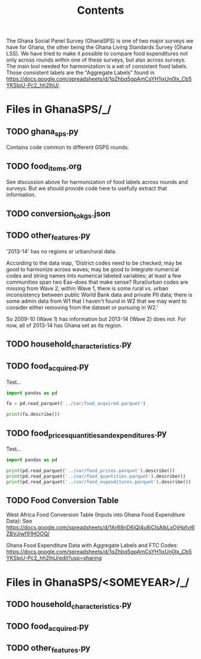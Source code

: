 #+title: Contents

The Ghana Social Panel Survey (GhanaSPS) is one of two major surveys we have for Ghana, the other being the Ghana Living Standards Survey (Ghana LSS).
We have tried to make it possible to compare food expenditures not only across rounds within one of these surveys, but also across surveys.  The main tool needed for harmonization is a set of consistent food labels.  Those consistent labels are the "Aggregate Labels" found in https://docs.google.com/spreadsheets/d/1qZhbq5gpAmCsYH1ixUn0Ix_Cb5YKSIpU-Pc2_hh2lhU/.


* Files in GhanaSPS/_/
** TODO ghana_sps.py
Contains code common to different GSPS rounds.
** TODO food_items.org
See discussion above for harmonization of food labels across rounds and surveys.  But we should provide code here to usefully extract that information.

** TODO conversion_to_kgs.json

** TODO other_features.py

'2013-14' has no regions or urban/rural data.

According to the data map, 'District codes need to be checked; may be good to harmonize across waves; may be good to integrate numerical codes and string names into numerical labeled variables; at least a few communities span two Eas--does that make sense? Rural/urban codes are missing from Wave 2; within Wave 1, there is some rural vs. urban inconsistency between public World Bank data and private PII data; there is some admin data from W1 that I haven't found in W2 that we may want to consider either removing from the dataset or pursuing in W2.'

So 2009-10 (Wave 1) has information but 2013-14 (Wave 2) does not. For now, all of 2013-14 has Ghana set as its region.

** TODO household_characteristics.py
** TODO food_acquired.py
Test...
#+begin_src python :results output
import pandas as pd

fa = pd.read_parquet('../var/food_acquired.parquet')

print(fa.describe())
#+end_src

** TODO food_prices_quantities_and_expenditures.py
Test...
#+begin_src python :results output
import pandas as pd

print(pd.read_parquet('../var/food_prices.parquet').describe())
print(pd.read_parquet('../var/food_quantities.parquet').describe())
print(pd.read_parquet('../var/food_expenditures.parquet').describe())
#+end_src

** TODO Food Conversion Table
West Africa Food Conversion Table (Inputs into Ghana Food Expenditure Data):
See  https://docs.google.com/spreadsheets/d/1Ar88nD6jQl4u8iCIsAIkLxOjHpfvi6ZBVJlwf91HOOQ/

Ghana Food Expenditure Data with Aggregate Labels and FTC Codes:
https://docs.google.com/spreadsheets/d/1qZhbq5gpAmCsYH1ixUn0Ix_Cb5YKSIpU-Pc2_hh2lhU/edit?usp=sharing


* Files in GhanaSPS/<SOMEYEAR>/_/
** TODO household_characteristics.py
** TODO food_acquired.py
** TODO other_features.py
